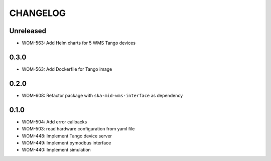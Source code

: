 CHANGELOG
=========

Unreleased
----------
- WOM-563: Add Helm charts for 5 WMS Tango devices

0.3.0
----------
- WOM-563: Add Dockerfile for Tango image

0.2.0
----------
- WOM-608: Refactor package with ``ska-mid-wms-interface`` as dependency

0.1.0
-----
- WOM-504: Add error callbacks
- WOM-503: read hardware configuration from yaml file
- WOM-448: Implement Tango device server
- WOM-449: Implement pymodbus interface
- WOM-440: Implement simulation
